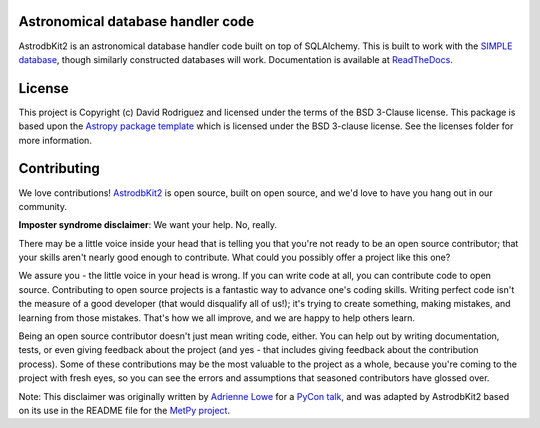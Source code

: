 Astronomical database handler code
----------------------------------

.. image:: http://img.shields.io/badge/powered%20by-AstroPy-orange.svg?style=flat
    :target: http://www.astropy.org
    :alt: Powered by Astropy Badge

.. image:: https://travis-ci.org/dr-rodriguez/AstrodbKit2.svg?branch=main
    :target: https://travis-ci.org/dr-rodriguez/AstrodbKit2

.. image:: https://codecov.io/gh/dr-rodriguez/AstrodbKit2/branch/main/graph/badge.svg
    :target: https://codecov.io/gh/dr-rodriguez/AstrodbKit2

AstrodbKit2 is an astronomical database handler code built on top of SQLAlchemy.
This is built to work with the `SIMPLE database <https://github.com/kelle/SIMPLE>`_, though
similarly constructed databases will work.
Documentation is available at `ReadTheDocs <https://astrodbkit2.readthedocs.io/en/latest/>`_.

License
-------

This project is Copyright (c) David Rodriguez and licensed under
the terms of the BSD 3-Clause license. This package is based upon
the `Astropy package template <https://github.com/astropy/package-template>`_
which is licensed under the BSD 3-clause license. See the licenses folder for
more information.


Contributing
------------

We love contributions! `AstrodbKit2 <https://astrodbkit2.readthedocs.io/en/latest/>`_ is open source,
built on open source, and we'd love to have you hang out in our community.

**Imposter syndrome disclaimer**: We want your help. No, really.

There may be a little voice inside your head that is telling you that you're not
ready to be an open source contributor; that your skills aren't nearly good
enough to contribute. What could you possibly offer a project like this one?

We assure you - the little voice in your head is wrong. If you can write code at
all, you can contribute code to open source. Contributing to open source
projects is a fantastic way to advance one's coding skills. Writing perfect code
isn't the measure of a good developer (that would disqualify all of us!); it's
trying to create something, making mistakes, and learning from those
mistakes. That's how we all improve, and we are happy to help others learn.

Being an open source contributor doesn't just mean writing code, either. You can
help out by writing documentation, tests, or even giving feedback about the
project (and yes - that includes giving feedback about the contribution
process). Some of these contributions may be the most valuable to the project as
a whole, because you're coming to the project with fresh eyes, so you can see
the errors and assumptions that seasoned contributors have glossed over.

Note: This disclaimer was originally written by
`Adrienne Lowe <https://github.com/adriennefriend>`_ for a
`PyCon talk <https://www.youtube.com/watch?v=6Uj746j9Heo>`_, and was adapted by
AstrodbKit2 based on its use in the README file for the
`MetPy project <https://github.com/Unidata/MetPy>`_.
